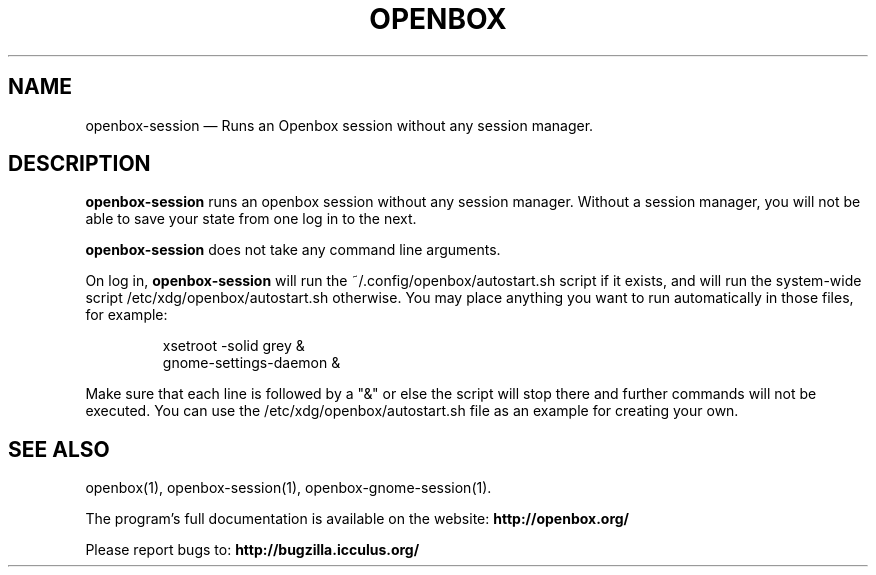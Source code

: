 .TH "OPENBOX" "1" 
.SH "NAME" 
openbox-session \(em Runs an Openbox session without any session manager. 
 
.SH "DESCRIPTION" 
.PP 
\fBopenbox-session\fR runs an openbox session without 
any session manager. Without a session manager, you will not be able 
to save your state from one log in to the next. 
.PP 
\fBopenbox-session\fR does not take any command line 
arguments. 
.PP 
On log in, \fBopenbox-session\fR will run the 
~/.config/openbox/autostart.sh script if it exists, and will run the 
system-wide script /etc/xdg/openbox/autostart.sh otherwise. You may 
place anything you want to run automatically in those files, for example: 
 
.PP 
.RS 
.PP 
.nf 
xsetroot \-solid grey & 
gnome-settings-daemon & 
.fi 
.RE 
.PP 
Make sure that each line is followed by a "&" or else the script will 
stop there and further commands will not be executed. You can use the 
/etc/xdg/openbox/autostart.sh file as an example for creating your 
own. 
.SH "SEE ALSO" 
.PP 
openbox(1), openbox-session(1), openbox-gnome-session(1). 
 
.PP 
The program's full documentation is available on the website: 
\fBhttp://openbox.org/\fP 
.PP 
Please report bugs to: \fBhttp://bugzilla.icculus.org/ 
\fP 
.\" created by instant / docbook-to-man, Wed 06 Jan 2010, 13:40 
